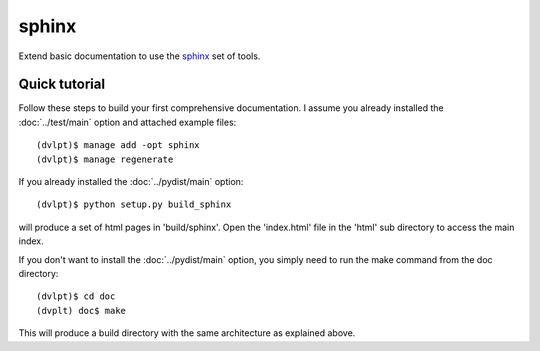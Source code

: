 sphinx
======

Extend basic documentation to use the sphinx_ set of tools.

Quick tutorial
--------------

Follow these steps to build your first comprehensive documentation. I assume
you already installed the :doc:`../test/main` option and attached example files::

    (dvlpt)$ manage add -opt sphinx
    (dvlpt)$ manage regenerate

If you already installed the :doc:`../pydist/main` option::

    (dvlpt)$ python setup.py build_sphinx

will produce a set of html pages in 'build/sphinx'. Open the 'index.html' file in
the 'html' sub directory to access the main index.

If you don't want to install the :doc:`../pydist/main` option, you simply need to
run the make command from the doc directory::

    (dvlpt)$ cd doc
    (dvplt) doc$ make

This will produce a build directory with the same architecture as explained
above.

.. _sphinx: http://sphinx-doc.org/
